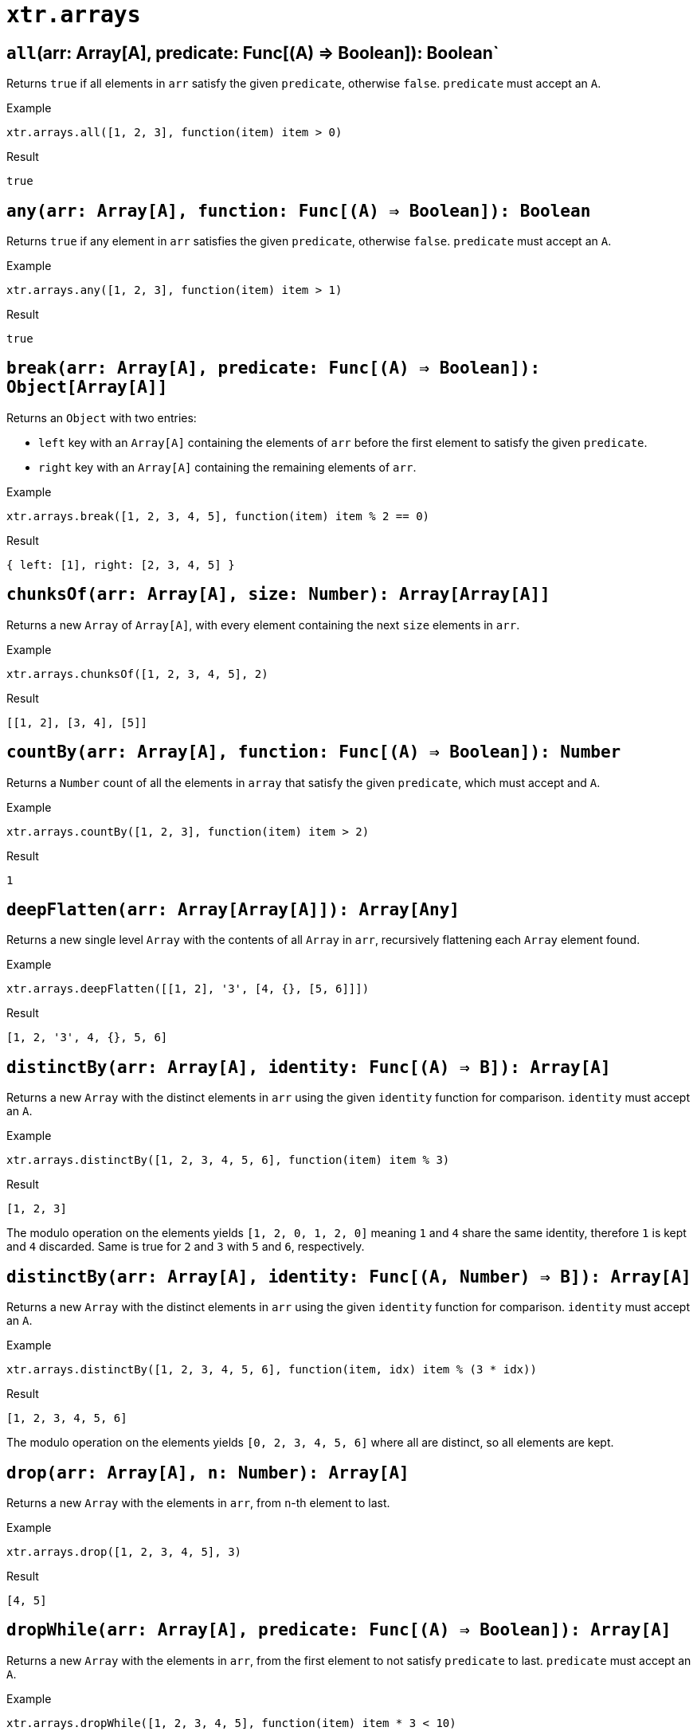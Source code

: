 = `xtr.arrays`

== `all`(arr: Array[A], predicate: Func[(A) => Boolean]): Boolean`
Returns `true` if all elements in `arr` satisfy the given `predicate`, otherwise `false`. `predicate` must accept an `A`.

.Example
----
xtr.arrays.all([1, 2, 3], function(item) item > 0)
----
.Result
----
true
----

== `any(arr: Array[A], function: Func[(A) => Boolean]): Boolean`
Returns `true` if any element in `arr` satisfies the given `predicate`, otherwise `false`. `predicate` must accept an `A`.

.Example
----
xtr.arrays.any([1, 2, 3], function(item) item > 1)
----
.Result
----
true
----

== `break(arr: Array[A], predicate: Func[(A) => Boolean]): Object[Array[A]]`
Returns an `Object` with two entries:

- `left` key with an `Array[A]` containing the elements of `arr` before the first element to satisfy the given `predicate`.
- `right` key with an `Array[A]` containing the remaining elements of `arr`.

.Example
----
xtr.arrays.break([1, 2, 3, 4, 5], function(item) item % 2 == 0)
----
.Result
----
{ left: [1], right: [2, 3, 4, 5] }
----

== `chunksOf(arr: Array[A], size: Number): Array[Array[A]]`
Returns a new `Array` of `Array[A]`, with every element containing the next `size` elements in `arr`.

.Example
----
xtr.arrays.chunksOf([1, 2, 3, 4, 5], 2)
----
.Result
----
[[1, 2], [3, 4], [5]]
----

== `countBy(arr: Array[A], function: Func[(A) => Boolean]): Number`
Returns a `Number` count of all the elements in `array` that satisfy the given `predicate`, which must accept and `A`.

.Example
----
xtr.arrays.countBy([1, 2, 3], function(item) item > 2)
----
.Result
----
1
----

== `deepFlatten(arr: Array[Array[A]]): Array[Any]`
Returns a new single level `Array` with the contents of all `Array` in `arr`, recursively flattening each `Array` element found.

.Example
----
xtr.arrays.deepFlatten([[1, 2], '3', [4, {}, [5, 6]]])
----
.Result
----
[1, 2, '3', 4, {}, 5, 6]
----

== `distinctBy(arr: Array[A], identity: Func[(A) => B]): Array[A]`
Returns a new `Array` with the distinct elements in `arr` using the given `identity` function for comparison. `identity` must accept an `A`.

.Example
----
xtr.arrays.distinctBy([1, 2, 3, 4, 5, 6], function(item) item % 3)
----
.Result
----
[1, 2, 3]
----

The modulo operation on the elements yields `[1, 2, 0, 1, 2, 0]` meaning `1` and `4` share the same identity, therefore `1` is kept and `4` discarded. Same is true for `2` and `3` with `5` and `6`, respectively.

== `distinctBy(arr: Array[A], identity: Func[(A, Number) => B]): Array[A]`
Returns a new `Array` with the distinct elements in `arr` using the given `identity` function for comparison. `identity` must accept an `A`.

.Example
----
xtr.arrays.distinctBy([1, 2, 3, 4, 5, 6], function(item, idx) item % (3 * idx))
----
.Result
----
[1, 2, 3, 4, 5, 6]
----

The modulo operation on the elements yields `[0, 2, 3, 4, 5, 6]` where all are distinct, so all elements are kept.

== `drop(arr: Array[A], n: Number): Array[A]`
Returns a new `Array` with the elements in `arr`, from `n`-th element to last.

.Example
----
xtr.arrays.drop([1, 2, 3, 4, 5], 3)
----
.Result
----
[4, 5]
----

== `dropWhile(arr: Array[A], predicate: Func[(A) => Boolean]): Array[A]`
Returns a new `Array` with the elements in `arr`, from the first element to not satisfy `predicate` to last. `predicate` must accept an `A`.

.Example
----
xtr.arrays.dropWhile([1, 2, 3, 4, 5], function(item) item * 3 < 10)
----
.Result
----
[4, 5]
----

== `duplicates(arr: Array[A]): Array[A]`
Returns a new `Array` with any element in `arr` that is duplicated.

.Example
----
xtr.arrays.duplicates([1, 2, 3, 1, 2])
----
.Result
----
[1, 2]
----

== `find(arr: Array[A], predicate: Func[(A) => Boolean]): [A]`
Returns a single element `Array` with the first `A` that satisfies the given `predicate`, which must accept an `A`.

.Example
----
xtr.arrays.find([1, 2, 3, 4, 5], function(item) item * 3 > 10)
----
.Result
----
[4]
----

== `find(arr: Array[A], predicate: Func[(A, Number) => Boolean]): [A]`
Returns a single element `Array` with the first `A` that satisfies the given `predicate`, which must accept an `A` and its `Number` index.

.Example
----
xtr.arrays.find([1, 2, 3, 4, 5], function(item, idx) item * (3 + idx) > 10)
----
.Result
----
[3]
----

== `indexWhere(arr: Array[A], predicate: Func[(A) => Boolean]): Number`
Returns the `Number` index of the first element that satisfies the given `predicate`, otherwise `-1`. `predicate` which must accept an `A`.

.Example
----
xtr.arrays.indexWhere([1, 2, 3, 4, 5], function(item) item * 3 < 10)
----
.Result
----
0
----

== `indicesWhere(arr: Array[A], function: Func[(A) => Boolean]): Array[Number]`
Returns an `Array[Number]` with the indices of elements that satisfy the given `predicate`, which must accept an `A`.

.Example
----
xtr.arrays.indicesWhere([1, 2, 3, 4, 5], function(item) item * 3 < 10)
----
.Result
----
[0, 1, 2]
----

== `lastIndexWhere(arr: Array[A], predicate: Func[(A) => Boolean]): Number`
Returns the `Number` index of the last element in `arr` that satisfies the given `predicate`, otherwise `-1`. `predicate` which must accept an `A`.

.Example
----
xtr.arrays.lastIndexWhere([1, 2, 3, 4, 5], function(item) item * 3 < 10)
----
.Result
----
2
----

== `occurrencesBy(arr: Array[A], identity: Func[(A) => String]): Object[Number]`
Returns an `Object` with an entry for each unique identity of elements in `arr`. The value of each entry is the `Number` of elements in `arr` that produced such identity, using `identity`. `identity` must take an `A`.

.Example
----
xtr.arrays.occurrencesBy([1, 2, 3, 4, 5], function(item) if (item) < 4 then 'under4' else 'over4')
----
.Result
----
{ 'under4': 3, 'over4': 2 }
----

== `partition(arr: Array[A], predicate: Func[(A) => Boolean]): Object[A]`
Returns an `Object` with two entries:

- `success` key with an `Array[A]` of the subset of elements in `arr` that satisfy the given `predicate`, which must take an `A`.
- `fail` key with an `Array[A]` of the subset of elements in `arr` that fail the given `predicate`, which must take an `A`.

.Example
----
xtr.arrays.partition([1, 2, 3, 4, 5], function(item) item < 4)
----
.Result
----
{ success: [1, 2, 3], failure: [4, 5] }
----

== `splitAt(arr: Array[A], n: Number): Object[A]`
Returns an `Object[A]` with two entries:

- `left` key with an `Array[A]` containing the elements of `arr` before the `n` element.
- `right` key with an `Array[A]` containing the remaining elements of `arr`.

.Example
----
xtr.arrays.splitAt([1, 2, 3, 4, 5], 3)
----
.Result
----
{ left: [1, 2, 3], right: [4, 5] }
----

== `take(arr: Array[A], n: Number): Array[A]`
Returns a new `Array` with the elements in `arr`, from first to the `n`-th element.

.Example
----
xtr.arrays.take([1, 2, 3, 4, 5], 3)
----
.Result
----
[1, 2, 3]
----

== `takeWhile(arr: Array[A], predicate: Func[(A) => Boolean]): Array[A]`
Returns a new `Array` with the elements in `arr`, from the first element until the first element to not satisfy the given `predicate`, which must accept an A.

.Example
----
xtr.arrays.takeWhile([1, 2, 3, 4, 5], function(item) item * 2 < 9)
----
.Result
----
[1, 2, 3, 4]
----

== `unzip(arr: Array[Array[A]]): Array[Array[A]]`
Create n-number of `Arrays`, each containing the n-th element of every array in `arr`.

Returns a new `Array` of equal size to the shortest array in `arr`. Every n-th element in the result is an `Array` containing the n-th element the arrays in `arr`.

.Example
----
xtr.arrays.unzip([[1, 'x'], [2, 'y'], [3, 'z']])
----
.Result
----
[[1, 2, 3], ['x', 'y', 'z']]
----

//== `unzipAll(arr: Array[Array[A]], fill: B): Array[Array[A|B]]`
//Create n-number of `Arrays`, each containing the n-th element of every array in `arr`, using a `fill` value for missing n-th elements.
//
//Returns a new `Array` of equal size to the longest array in `arr`. Every n-th element in the result is an `Array` containing the n-th element the arrays in `arr` that have such element or `fill` for short arrays.
//
//.Example
//----
//xtr.arrays.unzipAll([[1, 'x'], [2], [3, 'z']], 'NA')
//----
//.Result
//----
//[[1, 2, 3], ['x', 'NA', 'z']]
//----

== `zip(arr1: Array[A], arr2: Array[B], arrN: Array[C]*): Array[Array[A|B|C]]`
Combines corresponding elements of the given arrays.

Returns a new `Array` of equal size to the shortest array given. Every n-th element in the result is an `Array` containing the n-th element of the given arrays.

.Example
----
xtr.arrays.zip([1, 2, 3], ['x', 'y', 'z'])
----
.Result
----
[[1, 'x'], [2, 'y'], [3, 'z']]
----

//== `zipAll(arr: Array[Array[A]], fill: B): Array[Array[A|B]]`
//Combines corresponding elements of the arrays in `arr`, using a `fill` value for short arrays.
//
//Returns a new `Array` of equal size to the longest array in `arr`. Every n-th element in the result is an `Array` containing the n-th element of the arrays in `arr` that have such element or `fill` for short arrays.
//
//.Example
//----
//xtr.arrays.zipAll([[1, 2, 3], ['x', 'y']], 'NA')
//----
//.Result
//----
//[[1, 'x'], [2, 'y'], [3, 'NA']]
//----
